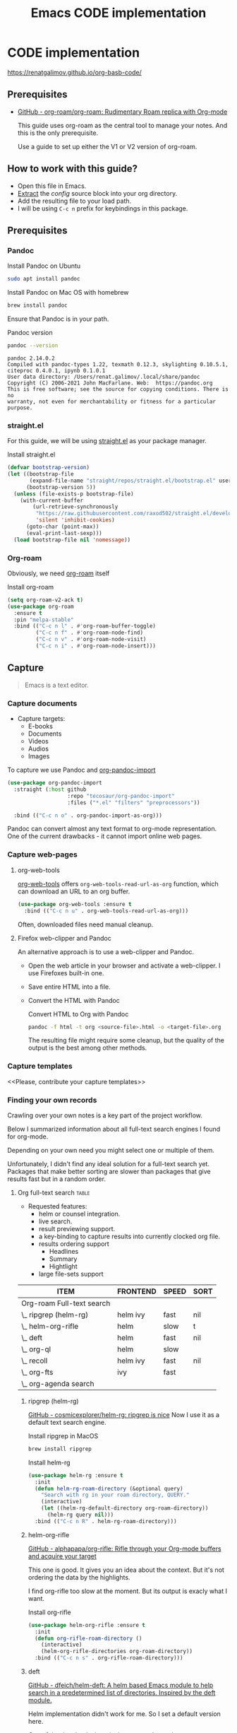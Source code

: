 #+TITLE: Emacs CODE implementation
#+EXPORT_FILE_NAME: index

* CODE implementation
  :PROPERTIES:
  :DIR:      ~/projects/org-basb-code/attachments/
  :END:

  https://renatgalimov.github.io/org-basb-code/

** Prerequisites

   - [[https://github.com/org-roam/org-roam][GitHub - org-roam/org-roam: Rudimentary Roam replica with Org-mode]]

     This guide uses org-roam as the central tool to manage your notes.
     And this is the only prerequisite.

     Use a guide to set up either the V1 or V2 version of org-roam.

** How to work with this guide?
   - Open this file in Emacs.
   - [[https://orgmode.org/manual/Extracting-Source-Code.html][Extract]] the [[*Emacs config][config]] source block into your org directory.
   - Add the resulting file to your load path.
   - I will be using =C-c n= prefix for keybindings in this package.

** Prerequisites
*** Pandoc
    #+caption: Install Pandoc on Ubuntu
    #+begin_src bash :exports code :eval never-export
      sudo apt install pandoc
    #+end_src

    #+caption: Install Pandoc on Mac OS with homebrew
    #+begin_src bash :exports code :eval never-export
      brew install pandoc
    #+end_src

    Ensure that Pandoc is in your path.

    #+caption: Pandoc version
    #+begin_src bash :exports both :eval never-export :results verbatim
      pandoc --version
    #+end_src

    #+RESULTS:
    : pandoc 2.14.0.2
    : Compiled with pandoc-types 1.22, texmath 0.12.3, skylighting 0.10.5.1,
    : citeproc 0.4.0.1, ipynb 0.1.0.1
    : User data directory: /Users/renat.galimov/.local/share/pandoc
    : Copyright (C) 2006-2021 John MacFarlane. Web:  https://pandoc.org
    : This is free software; see the source for copying conditions. There is no
    : warranty, not even for merchantability or fitness for a particular purpose.
*** straight.el

    For this guide, we will be using [[https://github.com/raxod502/straight.el][straight.el]] as your package manager.

    #+caption: Install straight.el
    #+name: install-straight-el
    #+begin_src emacs-lisp :exports code :eval never-export :results none
      (defvar bootstrap-version)
      (let ((bootstrap-file
             (expand-file-name "straight/repos/straight.el/bootstrap.el" user-emacs-directory))
            (bootstrap-version 5))
        (unless (file-exists-p bootstrap-file)
          (with-current-buffer
              (url-retrieve-synchronously
               "https://raw.githubusercontent.com/raxod502/straight.el/develop/install.el"
               'silent 'inhibit-cookies)
            (goto-char (point-max))
            (eval-print-last-sexp)))
        (load bootstrap-file nil 'nomessage))
    #+end_src

*** Org-roam
    Obviously, we need [[https://github.com/org-roam/org-roam][org-roam]] itself
    #+caption: Install org-roam
    #+name: install-org-roam
    #+begin_src emacs-lisp :exports code :eval never-export :results none
      (setq org-roam-v2-ack t)
      (use-package org-roam
        :ensure t
        :pin "melpa-stable"
        :bind (("C-c n l" . #'org-roam-buffer-toggle)
               ("C-c n f" . #'org-roam-node-find)
               ("C-c n v" . #'org-roam-node-visit)
               ("C-c n i" . #'org-roam-node-insert)))
    #+end_src

** Capture

   #+begin_quote
   Emacs is a text editor.
   #+end_quote

*** Capture documents

    - Capture targets:
      - E-books
      - Documents
      - Videos
      - Audios
      - Images

    To capture we use Pandoc and [[https://github.com/tecosaur/org-pandoc-import][org-pandoc-import]]

    #+name: install-org-pandoc-import
    #+begin_src emacs-lisp
      (use-package org-pandoc-import
        :straight (:host github
                         :repo "tecosaur/org-pandoc-import"
                         :files ("*.el" "filters" "preprocessors"))

        :bind (("C-c n o" . org-pandoc-import-as-org)))
    #+end_src

    Pandoc can convert almost any text format to org-mode
    representation. One of the current drawbacks - it cannot import online web pages.

*** Capture web-pages

**** org-web-tools
     [[https://github.com/alphapapa/org-web-tools][org-web-tools]] offers =org-web-tools-read-url-as-org= function,
     which can download an URL to an org buffer.

     #+name: install-org-web-tools
     #+begin_src emacs-lisp
       (use-package org-web-tools :ensure t
         :bind (("C-c n u" . org-web-tools-read-url-as-org)))
     #+end_src

     Often, downloaded files need manual cleanup.

**** Firefox web-clipper and Pandoc

     An alternative approach is to use a web-clipper and Pandoc.

     - Open the web article in your browser and activate a web-clipper.
       I use Firefoxes built-in one.
     - Save entire HTML into a file.
     - Convert the HTML with Pandoc
       #+caption: Convert HTML to Org with Pandoc
       #+begin_src bash
         pandoc -f html -t org <source-file>.html -o <target-file>.org
       #+end_src

       The resulting file might require some cleanup, but the quality of
       the output is the best among other methods.

*** Capture templates
    <<Please, contribute your capture templates>>

*** Finding your own records
    Crawling over your own notes is a key part of the project
    workflow.

    Below I summarized information about all full-text search engines
    I found for org-mode.

    Depending on your own need you might select one or multiple of them.

    Unfortunately, I didn't find any ideal solution for a full-text
    search yet. Packages that make better sorting are slower than
    packages that give results fast but in a random order.

***** Org full-text search                                                              :table:
          :PROPERTIES:
          :ID:       47985238-3e66-4201-969c-16d1858b797e
          :COLUMNS:  %25ITEM %FRONTEND %SPEED %SORT
          :END:

          - Requested features:
            - helm or counsel integration.
            - live search.
            - result previewing support.
            - a key-binding to capture results into currently clocked
              org file.
            - results ordering support
              - Headlines
              - Summary
              - Hightlight
            - large file-sets support

          #+CAPTION: Full text search engines features
          #+BEGIN: columnview :hlines 1 :id local :maxlevel 2 :indent t
          | ITEM                      | FRONTEND | SPEED | SORT |
          |---------------------------+----------+-------+------|
          | Org-roam Full-text search |          |       |      |
          | \_  ripgrep (helm-rg)     | helm ivy | fast  | nil  |
          | \_  helm-org-rifle        | helm     | slow  | t    |
          | \_  deft                  | helm     | fast  | nil  |
          | \_  org-ql                | helm     | slow  |      |
          | \_  recoll                | helm ivy | fast  | nil  |
          | \_  org-fts               | ivy      | fast  |      |
          | \_  org-agenda search     |          |       |      |
          #+END:

******* ripgrep (helm-rg)
        :PROPERTIES:
        :frontend: helm ivy
        :full_text_search: t
        :speed:    fast
        :sort:     nil
        :END:

        [[https://github.com/cosmicexplorer/helm-rg][GitHub - cosmicexplorer/helm-rg: ripgrep is nice]]
        Now I use it as a default text search engine.

        #+caption: Install ripgrep in MacOS
        #+begin_src bash
          brew install ripgrep
        #+end_src

        #+caption: Install helm-rg
        #+name: install-helm-rg
        #+begin_src emacs-lisp
          (use-package helm-rg :ensure t
            :init
            (defun helm-rg-roam-directory (&optional query)
              "Search with rg in your roam directory, QUERY."
              (interactive)
              (let ((helm-rg-default-directory org-roam-directory))
                (helm-rg query nil)))
            :bind (("C-c n R" . helm-rg-roam-directory)))
        #+end_src

******* helm-org-rifle
        :PROPERTIES:
        :frontend: helm
        :speed:    slow
        :sort:     t
        :END:

        [[https://github.com/alphapapa/org-rifle][GitHub - alphapapa/org-rifle: Rifle through your Org-mode buffers and acquire your target]]

        This one is good. It gives you an idea about the context. But
        it's not ordering the data by the highlights.

        I find org-rifle too slow at the moment. But its output is exacly what I want.

        #+caption: Install org-rifle
        #+name: install-org-rifle
        #+begin_src emacs-lisp :comments both
          (use-package helm-org-rifle :ensure t
            :init
            (defun org-rifle-roam-directory ()
              (interactive)
              (helm-org-rifle-directories org-roam-directory))
            :bind (("C-c n s" . org-rifle-roam-directory)))
        #+end_src

******* deft
        :PROPERTIES:
        :frontend: helm
        :speed:    fast
        :sort:     nil
        :END:
        [[https://github.com/dfeich/helm-deft][GitHub - dfeich/helm-deft: A helm based Emacs module to help search in a predetermined list of directories. Inspired by the deft module.]]

        Helm implementation didn't work for me. So I set a default
        version here.

        One of the drawbacks here is that you can't see the text you
        matched. From my point of view - helm-rg gives more precise
        information about the context.

        #+name: install-deft
        #+begin_src emacs-lisp
          (use-package deft :ensure t
            :init (setq deft-directory org-roam-directory
                        deft-recursive t)
            :bind (("C-c n d" . deft))
            )
          ;; (use-package helm-deft
          ;;   :ensure t
          ;;   :straight (:host github
          ;;                    :repo "dfeich/helm-deft"
          ;;                    :files ("*.el"))
          ;;   :init
          ;;   (setq helm-deft-dir-list `(,org-roam-directory)
          ;;         helm-deft-extension '("org"))
          ;;   :bind (("C-c n d" . helm-deft)))

        #+end_src

******* org-ql
        :PROPERTIES:
        :frontend: helm
        :speed:    slow
        :END:
        [[https://github.com/alphapapa/org-ql][GitHub - alphapapa/org-ql: An Org-mode query language, including search commands and saved views]]

        Doesn't look suitable for large filesets, but helm
        implementation is good for medium-sized collections.

        #+name: install-org-ql
        #+begin_src emacs-lisp
          (use-package org-ql :ensure t
            :init
            (setq org-ql-search-directories-files-recursive t))
          (use-package helm-org-ql :ensure t
            :init
            (setq helm-org-ql-recursive-paths t)
            :bind (("C-c n q" . helm-org-ql-org-directory)))
        #+end_src
******* recoll
        :PROPERTIES:
        :frontend: helm ivy
        :speed:    fast
        :sort:     nil
        :END:
        [[https://github.com/emacs-helm/helm-recoll][GitHub - emacs-helm/helm-recoll: helm interface for the recoll desktop search tool.]]
        I found recoll being to hard to set up.
        I wasn't able to get it working on MacOS.

******* org-fts
        :PROPERTIES:
        :speed:    fast
        :frontend: ivy
        :END:
        [[https://github.com/zot/microfts/tree/main/elisp][microfts/elisp at main · zot/microfts · GitHub]]

        - It didn't work on MacOS from scratch.
        - I tried to compile its binary manually but that didn't work
          either.
        - This one looks promising. Let's keep an eye on it.

******* org-agenda search
        - Not trying this for now because agenda wants to open all its
          files for search.

** Organize
*** Org-mode tags

     This is a default method. You just tag your projects with a
     =project= tag, areas with an =area= tag and so on.

     You can search projects with helm or with org-ql:

     #+caption: Finding projects with helm
     [[file:Emacs_CODE_implementation/2021-07-04_07-52-17_screenshot.png]]

     #+caption: Finding projects with org-ql
     [[file:Emacs_CODE_implementation/2021-07-04_07-57-55_screenshot.png]]

*** Org-roam links

     An alternative to use Org-roam references as tags.
     You create notebooks called: =projects=, =areas=, =resources= and insert
     a link to the target record according to where it belongs.

     #+caption: Links to an area within notes
     [[file:Emacs_CODE_implementation/2021-07-04_08-05-12_screenshot.png]]


     If you go to the =areas= note and call =org-roam-buffer-toggle=, you will see
     a backlink to you note in the side buffer.

     #+caption: Backlinks to all areas in the side buffer
     [[file:Emacs_CODE_implementation/2021-07-04_08-07-11_screenshot.png]]

** Distill
*** Progressive summarization
**** Make org-emphasize multi-linear

     To bypass the limit of two lines for org-emphasize marks enable
     the code below.

     #+name: increase-org-emphasis-limit
     #+begin_src emacs-lisp
       ;; Make org-emphasis to work on up to 10 lines selection.
       (setcar (nthcdr 4 org-emphasis-regexp-components) 10)
       (org-set-emph-re 'org-emphasis-regexp-components org-emphasis-regexp-components)
     #+end_src

**** Highlighting
     :LOGBOOK:
     CLOCK: [2021-06-13 Вс 07:16]--[2021-06-13 Sun 07:31] =>  0:15
     CLOCK: [2021-06-13 Вс 06:49]--[2021-06-13 Вс 07:15] =>  0:26
     :END:

     Highlighting is a key part of progressive summarization.
     Here I will be highlighting with =highlight.el= and enriched mode.
     If you don't want to put your text file into the [[https://www.gnu.org/software/emacs/manual/html_node/emacs/Enriched-Mode.html][enriched text mode]], you can
     use =org-emphasize= instead of functions provided here.

***** highlight.el

      When working with plain text buffers, like org-mode or markdown,
      you can use [[https://www.gnu.org/software/emacs/manual/html_node/emacs/Enriched-Mode.html][enriched text mode]] with the =highlight= library to
      mark the text.

      #+caption: Set up highlight.el
      #+name: setup-highlight-el
      #+begin_src emacs-lisp
        ;; If you get errors saying somethign about facemenu, try
        ;; uncommenting this.
        ;; (setq facemenu-menu nil)

        (use-package highlight :ensure t
          :init
          (defun hlt-general()
            (interactive)
            (unless (bound-and-true-p enriched-mode)
              (enriched-mode t))
            (hlt-highlight-region (region-beginning) (region-end) 'highlight))

          :bind (("C-c n h" . hlt-general)
                 ("C-c n H" . hlt-unhighlight-region)))
      #+end_src

***** org-capture a region                                                             :ATTACH:
      :PROPERTIES:
      :ID:       1FD14535-77E8-4296-9BC9-A72DB1CB7E0F
      :DIR:      ~/projects/org-basb-code/attachments
      :END:

      To keep track of highlighted notes we will use =org-capture=.

      #+caption: A capture template
      #+name: highlight-capture
      #+begin_src elisp
        ;; Use =org-capture f= to put a link to the text you selected.into an
        ;; org entry with the current timer enabled.

        (defun r/org-capture-get-selected-text ()
          (with-current-buffer (org-capture-get :original-buffer)
            (string-trim
             (replace-regexp-in-string
              "\n" " "
              (cond ((eq major-mode 'pdf-view-mode)
                     (pdf-info-gettext (pdf-view-current-page) (car (pdf-view-active-region))))
                    (t (buffer-substring-no-properties (region-beginning) (region-end))))))))
        (defun r/org-capture-get-link (path)
          (with-current-buffer (org-capture-get :original-buffer)
            (cond ((eq major-mode 'pdf-view-mode) (switch-to-buffer (org-capture-get :original-buffer)) (org-pdftools-get-link))
                  (t (concat path "::" (r/org-capture-get-selected-text))))))
        (add-to-list
         'org-capture-templates
         '("f" "Curently watched" item (clock)
           "%(r/org-capture-get-selected-text) [[%(r/org-capture-get-link \"%F\")][↗]]%?" :unnarrowed t))
        ;; The code below automatically highlights the region we captured
        (defun do-highlight-on-capture ()
          "Highlight selected region of the buffer you were in at capture."
          (save-excursion
            (with-current-buffer (plist-get org-capture-plist :original-buffer)
              (cond ((eq major-mode 'pdf-view-mode) (switch-to-buffer (org-capture-get :original-buffer)) (pdf-annot-add-highlight-markup-annotation (car (pdf-view-active-region))))
                    (t (hlt-general))))))
        (defun highlight-on-capture ()
          (when (equal (plist-get org-capture-plist :key) "f")
            (do-highlight-on-capture)))

        (add-hook 'org-capture-after-finalize-hook #'highlight-on-capture)
      #+end_src

      This is my basic marking mechanism. Whenever I'm reading an
      article in Emacs (transformed to an org-mode or markdown file),
      I click =C-c f= to insert an entry to the notebook I'm currently
      on.

      #+caption: Highlighting on capture demo
      #+attr_org: :width 400px
      [[file:attachments/highlighting-with-org-capture.gif]]
**** Working with PDF files                                                            :ATTACH:
     :PROPERTIES:
     :ID:       B5A87A1B-E0FE-40D6-AC63-AD52DB283C31
     :END:
    #+name: install-pdf-tools
    #+begin_src emacs-lisp
      (use-package pdf-tools
        :ensure t
        :straight (:host github
                         :repo "matthew-piziak/pdf-tools"
                         :files ("lisp/*.el" "server"))
        :init
        (add-to-list 'auto-mode-alist '("\\.pdf\\'" . pdf-view-mode))
        (setq pdf-info-epdfinfo-program (locate-file "straight/repos/pdf-tools/server/epdfinfo" `(,straight-base-dir))))
      (use-package org-pdftools :ensure t
        :init
        (org-pdftools-setup-link))
        #+end_src

        Now, capturing with =C-c c f= will create a highlight in the
        PDF file and add a link to an org-mode node you're currently
        working on.

        #+CAPTION: Highlighting text in a PDF document
        [[file:attachments/Highlighting PDF files with org capture.mp4][Highlighting text in a PDF document]]
** Express
   This area is too large to cover it in this guide.
   If you're new to org-mode consult

   [[https://orgmode.org/manual/Exporting.html][Exporting]] and [[https://orgmode.org/manual/Publishing.html][publishing]] sections of the org manual.

* Emacs config
  #+caption: Config source block
  #+begin_src emacs-lisp :noweb yes :tangle ~/emacs/rc/CODE.el :comments noweb
    <<install-straight-el>>
    <<install-org-roam>>
    <<install-org-pandoc-import>>
    <<install-org-web-tools>>
    <<install-helm-rg>>
    <<install-org-rifle>>
    <<install-deft>>
    <<install-org-ql>>
    <<increase-org-emphasis-limit>>
    <<highlight-capture>>
    <<setup-highlight-el>>
    <<install-pdf-tools>>
  #+end_src

* Useful links
  [[https://gist.github.com/mwfogleman/267b6bc7e512826a2c36cb57f0e3d854][GTD/BASB Templates for Emacs and Org-Mode · GitHub]]
  [[https://github.com/weirdNox/org-noter][GitHub - weirdNox/org-noter: Emacs document annotator, using Org-mode]]
